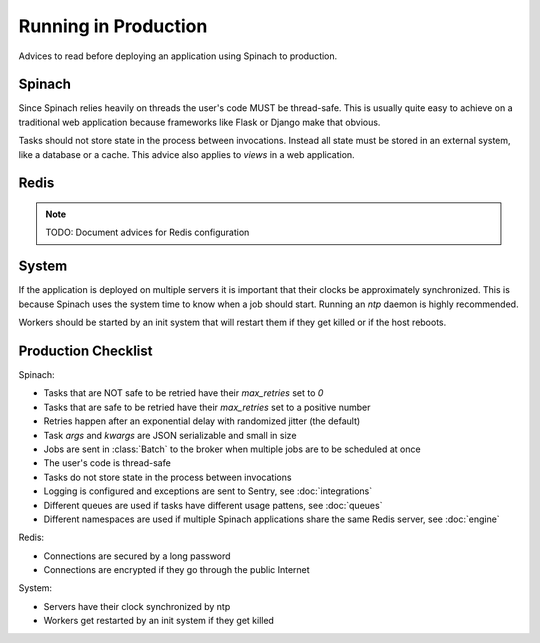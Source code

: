 .. _production:

Running in Production
=====================

Advices to read before deploying an application using Spinach to production.

Spinach
-------

Since Spinach relies heavily on threads the user's code MUST be thread-safe.
This is usually quite easy to achieve on a traditional web application because
frameworks like Flask or Django make that obvious.

Tasks should not store state in the process between invocations. Instead all
state must be stored in an external system, like a database or a cache. This
advice also applies to `views` in a web application.

Redis
-----

.. note:: TODO: Document advices for Redis configuration

System
------

If the application is deployed on multiple servers it is important that their
clocks be approximately synchronized. This is because Spinach uses the system
time to know when a job should start. Running an `ntp` daemon is highly
recommended.

Workers should be started by an init system that will restart them if they get
killed or if the host reboots.

Production Checklist
--------------------

Spinach:

- Tasks that are NOT safe to be retried have their `max_retries` set to `0`
- Tasks that are safe to be retried have their `max_retries` set to a positive
  number
- Retries happen after an exponential delay with randomized jitter (the
  default)
- Task `args` and `kwargs` are JSON serializable and small in size
- Jobs are sent in :class:`Batch` to the broker when multiple jobs are to be
  scheduled at once
- The user's code is thread-safe
- Tasks do not store state in the process between invocations
- Logging is configured and exceptions are sent to Sentry, see
  :doc:`integrations`
- Different queues are used if tasks have different usage pattens, see
  :doc:`queues`
- Different namespaces are used if multiple Spinach applications share the same
  Redis server, see :doc:`engine`

Redis:

- Connections are secured by a long password
- Connections are encrypted if they go through the public Internet

System:

- Servers have their clock synchronized by ntp
- Workers get restarted by an init system if they get killed
